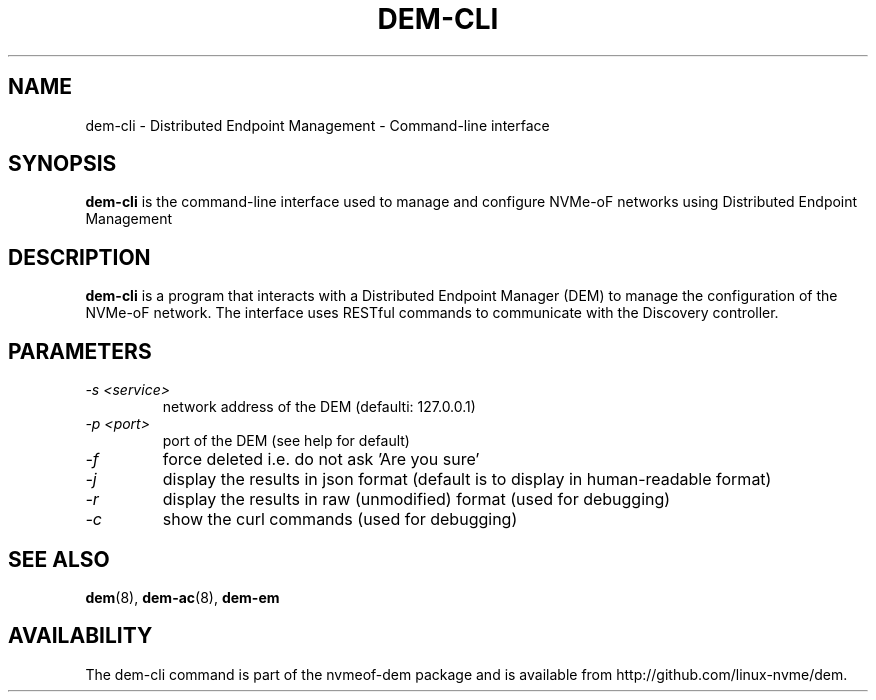 .\" dem-cli.1 --
.\" Copyright 
.\" May be distributed under the GNU General Public License
.TH DEM-CLI 1 "February 2019" "nvmeof-dem" "System Administration"
.SH NAME
dem-cli \-
Distributed Endpoint Management - Command-line interface
.SH SYNOPSIS
.B dem-cli
is the command-line interface used to manage and configure NVMe-oF networks
using Distributed Endpoint Management
.SH DESCRIPTION
.B dem-cli
is a program that interacts with a Distributed Endpoint Manager (DEM) to
manage the configuration of the NVMe-oF network.  The interface uses RESTful
commands to communicate with the Discovery
controller.

.SH PARAMETERS
.TP
.I -s <service>
network address of the DEM (defaulti: 127.0.0.1)
.TP
.I -p <port>
port of the DEM (see help for default)
.TP
.I -f
force deleted i.e. do not ask 'Are you sure'
.TP
.I -j
display the results in json format (default is to display in human-readable
format)
.TP
.I -r
display the results in raw (unmodified) format (used for debugging)
.TP
.I -c
show the curl commands (used for debugging)

.SH SEE ALSO
.BR dem (8),
.BR dem-ac (8),
.BR dem-em
.SH AVAILABILITY
The dem-cli command is part of the nvmeof-dem package and is available from
http://github.com/linux-nvme/dem.
